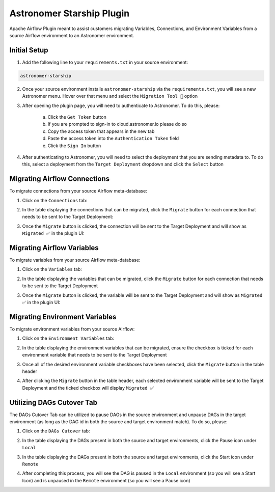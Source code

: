 Astronomer Starship Plugin
==========================

Apache Airflow Plugin meant to assist customers migrating Variables, Connections, and Environment Variables from a source Airflow environment to an Astronomer environment.

Initial Setup
-------------
1. Add the following line to your ``requirements.txt`` in your source environment:

.. code-block:: bash

    astronomer-starship

2. Once your source environment installs ``astronomer-starship`` via the ``requirements.txt``, you will see a new Astronomer menu. Hover over that menu and select the ``Migration Tool 🚀`` option

.. image:: images/menu-item.png
   :width: 800

3. After opening the plugin page, you will need to authenticate to Astronomer. To do this, please:

    a. Click the ``Get Token`` button
    b. If you are prompted to sign-in to cloud.astronomer.io please do so
    c. Copy the access token that appears in the new tab
    d. Paste the access token into the ``Authentication Token`` field
    e. Click the ``Sign In`` button

4. After authenticating to Astronomer, you will need to select the deployment that you are sending metadata to. To do this, select a deployment from the ``Target Deployment`` dropdown and click the ``Select`` button

Migrating Airflow Connections
-----------------------------

To migrate connections from your source Airflow meta-database:

1. Click on the ``Connections`` tab:

.. image:: images/connections-tab.png
   :width: 800

2. In the table displaying the connections that can be migrated, click the ``Migrate`` button for each connection that needs to be sent to the Target Deployment:

.. image:: images/connections-migrate.png
   :width: 800

3. Once the ``Migrate`` button is clicked, the connection will be sent to the Target Deployment and will show as ``Migrated ✅`` in the plugin UI:

.. image:: images/connections-migrate-complete.png
   :width: 800

Migrating Airflow Variables
---------------------------

To migrate variables from your source Airflow meta-database:

1. Click on the ``Variables`` tab:

.. image:: images/variables-tab.png
   :width: 800

2. In the table displaying the variables that can be migrated, click the ``Migrate`` button for each connection that needs to be sent to the Target Deployment

.. image:: images/variables-migrate.png
   :width: 800

3. Once the ``Migrate`` button is clicked, the variable will be sent to the Target Deployment and will show as ``Migrated ✅`` in the plugin UI:

.. image:: images/variables-migrate-complete.png
   :width: 800

Migrating Environment Variables
-------------------------------

To migrate environment variables from your source Airflow:

1. Click on the ``Environment Variables`` tab:

.. image:: images/env-tab.png
   :width: 800

2. In the table displaying the environment variables that can be migrated, ensure the checkbox is ticked for each environment variable that needs to be sent to the Target Deployment

.. image:: images/env-migrate.png
   :width: 800

3. Once all of the desired environment variable checkboxes have been selected, click the ``Migrate`` button in the table header

.. image:: images/env-migrate-button.png
   :width: 800

4. After clicking the ``Migrate`` button in the table header, each selected environment variable will be sent to the Target Deployment and the ticked checkbox will display ``Migrated ✅``

.. image:: images/env-migrate-complete.png
   :width: 800

Utilizing DAGs Cutover Tab
--------------------------

The DAGs Cutover Tab can be utilized to pause DAGs in the source environment and unpause DAGs in the target environment (as long as the DAG id in both the source and target environment match). To do so, please:

1. Click on the ``DAGs Cutover`` tab:

.. image:: images/cutover-tab.png
   :width: 800

2. In the table displaying the DAGs present in both the source and target environments, click the Pause icon under ``Local``

.. image:: images/cutover-pause-local.png
   :width: 800

3. In the table displaying the DAGs present in both the source and target environments, click the Start icon under ``Remote``

.. image:: images/cutover-start-remote.png
   :width: 800

4. After completing this process, you will see the DAG is paused in the ``Local`` environment (so you will see a Start Icon) and is unpaused in the ``Remote`` environment (so you will see a Pause icon)

.. image:: images/cutover-complete.png
   :width: 800